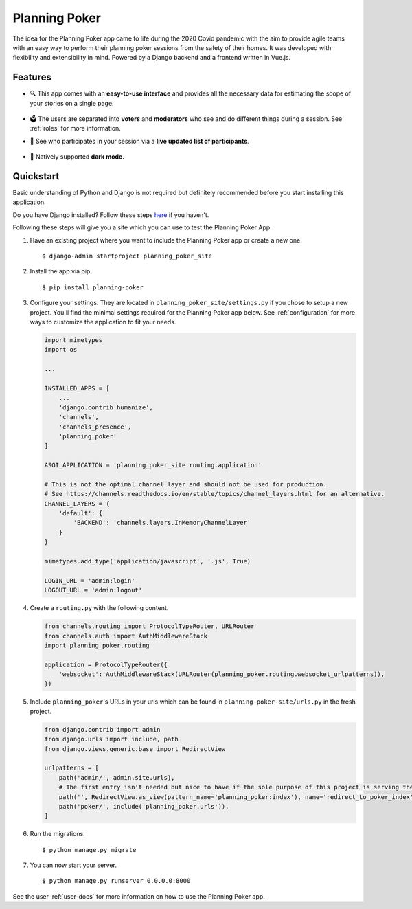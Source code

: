 Planning Poker
==============

The idea for the Planning Poker app came to life during the 2020 Covid pandemic with the aim to provide agile teams with
an easy way to perform their planning poker sessions from the safety of their homes. It was developed with flexibility
and extensibility in mind. Powered by a Django backend and a frontend written in Vue.js.

Features
--------
* 🔍 This app comes with an **easy-to-use interface** and provides all the necessary data for estimating the scope of
  your stories on a single page.

  .. figure:: https://gitlab.intern.rheinwerk.de/rheinwerk/planning-poker/-/raw/feature/development/docs/static/ui_overview.png
     :width: 100%
     :alt: You can see all the necessary information on a single page

* 🗳️ The users are separated into **voters** and **moderators** who see and do different things during a session.
  See :ref:`roles` for more information.

* 👥 See who participates in your session via a **live updated list of participants**.

  .. figure:: https://gitlab.intern.rheinwerk.de/rheinwerk/planning-poker/-/raw/feature/development/docs/static/participants_overview.gif
     :width: 50%
     :alt: Live updated list of participants

* 🌙 Natively supported **dark mode**.

  .. figure:: https://gitlab.intern.rheinwerk.de/rheinwerk/planning-poker/-/raw/feature/development/docs/static/dark_mode.png
     :width: 100%
     :alt: Natively supported dark mode


Quickstart
----------
Basic understanding of Python and Django is not required but definitely recommended before you start installing this
application.

Do you have Django installed? Follow these steps `here <https://docs.djangoproject.com/en/stable/topics/install/>`_ if
you haven't.

Following these steps will give you a site which you can use to test the Planning Poker App.

#. Have an existing project where you want to include the Planning Poker app or create a new one. ::

    $ django-admin startproject planning_poker_site

#. Install the app via pip. ::

    $ pip install planning-poker

#. Configure your settings. They are located in ``planning_poker_site/settings.py`` if you chose to setup a new
   project. You'll find the minimal settings required for the Planning Poker app below. See :ref:`configuration` for
   more ways to customize the application to fit your needs.

   .. code-block:: python

        import mimetypes
        import os

        ...

        INSTALLED_APPS = [
            ...
            'django.contrib.humanize',
            'channels',
            'channels_presence',
            'planning_poker'
        ]

        ASGI_APPLICATION = 'planning_poker_site.routing.application'

        # This is not the optimal channel layer and should not be used for production.
        # See https://channels.readthedocs.io/en/stable/topics/channel_layers.html for an alternative.
        CHANNEL_LAYERS = {
            'default': {
                'BACKEND': 'channels.layers.InMemoryChannelLayer'
            }
        }

        mimetypes.add_type('application/javascript', '.js', True)

        LOGIN_URL = 'admin:login'
        LOGOUT_URL = 'admin:logout'

#. Create a ``routing.py`` with the following content.

   .. code-block:: python

    from channels.routing import ProtocolTypeRouter, URLRouter
    from channels.auth import AuthMiddlewareStack
    import planning_poker.routing

    application = ProtocolTypeRouter({
        'websocket': AuthMiddlewareStack(URLRouter(planning_poker.routing.websocket_urlpatterns)),
    })

#. Include ``planning_poker``'s URLs in your urls which can be found in ``planning-poker-site/urls.py`` in the
   fresh project.

   .. code-block:: python

    from django.contrib import admin
    from django.urls import include, path
    from django.views.generic.base import RedirectView

    urlpatterns = [
        path('admin/', admin.site.urls),
        # The first entry isn't needed but nice to have if the sole purpose of this project is serving the Planning Poker app.
        path('', RedirectView.as_view(pattern_name='planning_poker:index'), name='redirect_to_poker_index'),
        path('poker/', include('planning_poker.urls')),
    ]

#. Run the migrations. ::

    $ python manage.py migrate

#. You can now start your server. ::

    $ python manage.py runserver 0.0.0.0:8000

See the user :ref:`user-docs` for more information on how to use the Planning Poker app.
